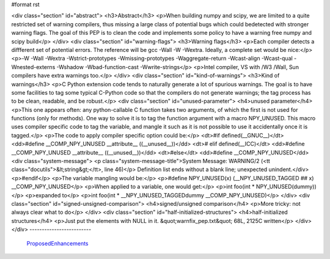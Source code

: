 #format rst

<div class="section" id="abstract">
<h3>Abstract</h3>
<p>When building numpy and scipy, we are limited to a quite restricted set of
warning compilers, thus missing a large class of potential bugs which could
bedetected with stronger warning flags. The goal of this PEP is to clean the
code and implements some policy to have a warning free numpy and scipy build</p>
</div>
<div class="section" id="warning-flags">
<h3>Warning flags</h3>
<p>Each compiler detects a diffferent set of potential errors. The reference
will be gcc -Wall -W -Wextra. Ideally, a complete set would be nice:</p>
<p>-W -Wall -Wextra -Wstrict-prototypes -Wmissing-prototypes -Waggregate-return
-Wcast-align -Wcast-qual -Wnested-externs -Wshadow -Wbad-function-cast
-Wwrite-strings</p>
<p>Intel compiler, VS with /W3 /Wall, Sun compilers have extra warnings too.</p>
</div>
<div class="section" id="kind-of-warnings">
<h3>Kind of warnings</h3>
<p>C Python extension code tends to naturally generate a lot of spurious
warnings. The goal is to have some facilities to tag some typical C-Python
code so that the compilers do not generate warnings; the tag process has to
be clean, readable, and be robust.</p>
<div class="section" id="unused-parameter">
<h4>unused parameter</h4>
<p>This one appears often: any python-callable C function takes two arguments,
of which the first is not used for functions (only for methods). One way to
solve it is to tag the function argument with a macro NPY_UNUSED. This macro
uses compiler specific code to tag the variable, and mangle it such as it is
not possible to use it accidentally once it is tagged.</p>
<p>The code to apply compiler specific option could be:</p>
<dt>#if defined(__GNUC__)</dt>
<dd>#define __COMP_NPY_UNUSED __attribute__ ((__unused__))</dd>
<dt># elif defined(__ICC)</dt>
<dd>#define __COMP_NPY_UNUSED __attribute__ ((__unused__))</dd>
<dt>#else</dt>
<dd>#define __COMP_NPY_UNUSED</dd>
<div class="system-message">
<p class="system-message-title">System Message: WARNING/2 (<tt class="docutils">&lt;string&gt;</tt>, line 46)</p>
Definition list ends without a blank line; unexpected unindent.</div>
<p>#endif</p>
<p>The variable mangling would be:</p>
<p>#define NPY_UNUSED(x) (__NPY_UNUSED_TAGGED ## x) __COMP_NPY_UNUSED</p>
<p>When applied to a variable, one would get:</p>
<p>int foo(int * NPY_UNUSED(dummy))</p>
<p>expanded to</p>
<p>int foo(int * __NPY_UNUSED_TAGGEDdummy __COMP_NPY_UNUSED)</p>
</div>
<div class="section" id="signed-unsigned-comparison">
<h4>signed/unsigned comparison</h4>
<p>More tricky: not always clear what to do</p>
</div>
<div class="section" id="half-initialized-structures">
<h4>half-initialized structures</h4>
<p>Just put the elements with NULL in it.
&quot;warnfix_pep.txt&quot; 68L, 2125C written</p>
</div>
</div>
-------------------------

 ProposedEnhancements_

.. ############################################################################

.. _ProposedEnhancements: ../ProposedEnhancements

